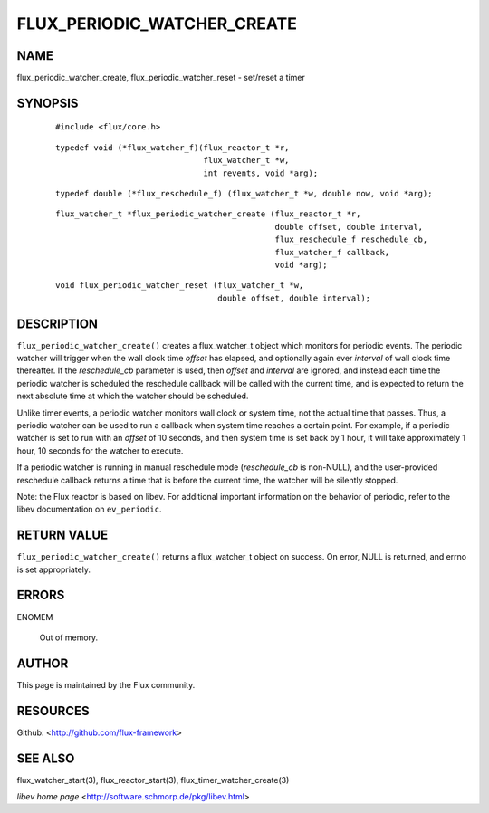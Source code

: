 ============================
FLUX_PERIODIC_WATCHER_CREATE
============================


NAME
====

flux_periodic_watcher_create, flux_periodic_watcher_reset - set/reset a timer

SYNOPSIS
========

   ::

      #include <flux/core.h>

..

   ::

      typedef void (*flux_watcher_f)(flux_reactor_t *r,
                                     flux_watcher_t *w,
                                     int revents, void *arg);

   ::

      typedef double (*flux_reschedule_f) (flux_watcher_t *w, double now, void *arg);

..

   ::

      flux_watcher_t *flux_periodic_watcher_create (flux_reactor_t *r,
                                                    double offset, double interval,
                                                    flux_reschedule_f reschedule_cb,
                                                    flux_watcher_f callback,
                                                    void *arg);

   ::

      void flux_periodic_watcher_reset (flux_watcher_t *w,
                                        double offset, double interval);

DESCRIPTION
===========

``flux_periodic_watcher_create()`` creates a flux_watcher_t object which monitors for periodic events. The periodic watcher will trigger when the wall clock time *offset* has elapsed, and optionally again ever *interval* of wall clock time thereafter. If the *reschedule_cb* parameter is used, then *offset* and *interval* are ignored, and instead each time the periodic watcher is scheduled the reschedule callback will be called with the current time, and is expected to return the next absolute time at which the watcher should be scheduled.

Unlike timer events, a periodic watcher monitors wall clock or system time, not the actual time that passes. Thus, a periodic watcher can be used to run a callback when system time reaches a certain point. For example, if a periodic watcher is set to run with an *offset* of 10 seconds, and then system time is set back by 1 hour, it will take approximately 1 hour, 10 seconds for the watcher to execute.

If a periodic watcher is running in manual reschedule mode (*reschedule_cb* is non-NULL), and the user-provided reschedule callback returns a time that is before the current time, the watcher will be silently stopped.

Note: the Flux reactor is based on libev. For additional important information on the behavior of periodic, refer to the libev documentation on ``ev_periodic``.

RETURN VALUE
============

``flux_periodic_watcher_create()`` returns a flux_watcher_t object on success. On error, NULL is returned, and errno is set appropriately.

ERRORS
======

ENOMEM

   Out of memory.

AUTHOR
======

This page is maintained by the Flux community.

RESOURCES
=========

Github: <http://github.com/flux-framework>

SEE ALSO
========

flux_watcher_start(3), flux_reactor_start(3), flux_timer_watcher_create(3)

*libev home page* <http://software.schmorp.de/pkg/libev.html>
